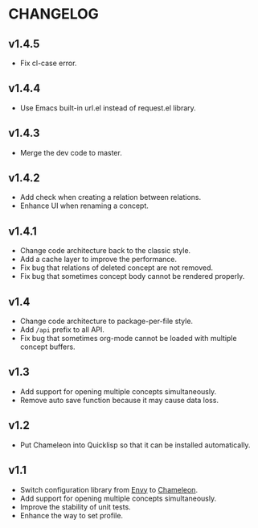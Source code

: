 * CHANGELOG

** v1.4.5

- Fix cl-case error.

** v1.4.4

- Use Emacs built-in url.el instead of request.el library.

** v1.4.3

- Merge the dev code to master.

** v1.4.2

- Add check when creating a relation between relations.
- Enhance UI when renaming a concept.

** v1.4.1

- Change code architecture back to the classic style.
- Add a cache layer to improve the performance.
- Fix bug that relations of deleted concept are not removed.
- Fix bug that sometimes concept body cannot be rendered properly.

** v1.4

- Change code architecture to package-per-file style.
- Add ~/api~ prefix to all API.
- Fix bug that sometimes org-mode cannot be loaded with multiple concept
  buffers.

** v1.3

- Add support for opening multiple concepts simultaneously.
- Remove auto save function because it may cause data loss.

** v1.2

- Put Chameleon into Quicklisp so that it can be installed automatically.

** v1.1

- Switch configuration library from [[https://github.com/fukamachi/envy][Envy]] to [[https://github.com/sheepduke/chameleon.git][Chameleon]].
- Add support for opening multiple concepts simultaneously.
- Improve the stability of unit tests.
- Enhance the way to set profile.
